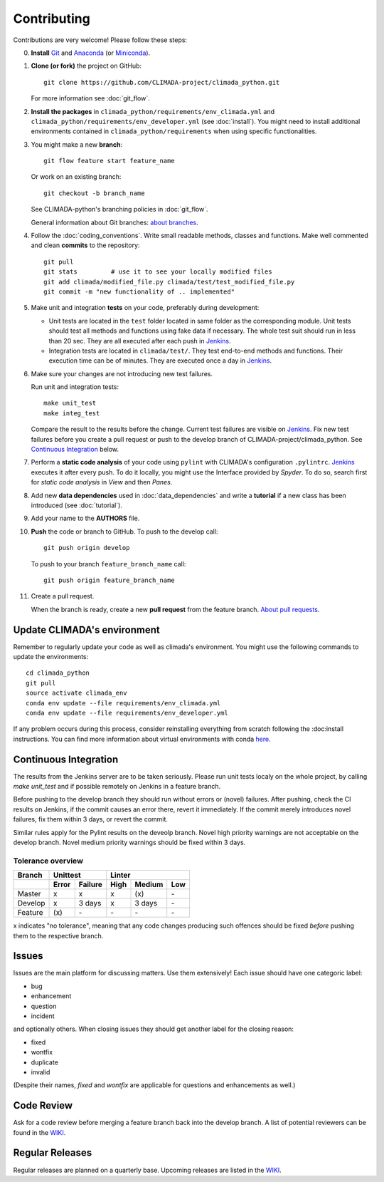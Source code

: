 .. _Contributing:

Contributing
============

Contributions are very welcome! Please follow these steps:

0. **Install** `Git <https://git-scm.com/book/en/v2/Getting-Started-Installing-Git>`_
   and `Anaconda <https://www.anaconda.com/>`_ (or `Miniconda <https://conda.io/miniconda.html>`_).

1. **Clone (or fork)** the project on GitHub::

    git clone https://github.com/CLIMADA-project/climada_python.git

   For more information see :doc:`git_flow`.

2. **Install the packages** in ``climada_python/requirements/env_climada.yml`` and
   ``climada_python/requirements/env_developer.yml`` (see :doc:`install`). You
   might need to install additional environments contained in ``climada_python/requirements``
   when using specific functionalities.

3. You might make a new **branch**::

    git flow feature start feature_name
    
   Or work on an existing branch::

    git checkout -b branch_name

   See CLIMADA-python's branching policies in :doc:`git_flow`.
 
   General information about Git branches:
   `about branches <https://help.github.com/en/articles/about-branches>`_.

4. Follow the :doc:`coding_conventions`. Write small readable methods, classes and functions.
   Make well commented and clean **commits** to the repository::

    git pull
    git stats         # use it to see your locally modified files
    git add climada/modified_file.py climada/test/test_modified_file.py
    git commit -m "new functionality of .. implemented"

5. Make unit and integration **tests** on your code, preferably during development:

   * Unit tests are located in the ``test`` folder located in same folder as the corresponding
     module. Unit tests should test all methods and functions using fake data if necessary.
     The whole test suit should run in less than 20 sec. They are all executed after each push
     in `Jenkins <http://ied-wcr-jenkins.ethz.ch/job/climada_branches/>`_.

   * Integration tests are located in ``climada/test/``. They test end-to-end methods and
     functions. Their execution time can be of minutes. They are executed once a day in 
     `Jenkins <http://ied-wcr-jenkins.ethz.ch/job/climada_ci_night/>`_.

6. Make sure your changes are not introducing new test failures.

   Run unit and integration tests::
   
    make unit_test
    make integ_test

   Compare the result to the results before the change. Current test failures are visible on 
   `Jenkins <http://ied-wcr-jenkins.ethz.ch/>`_.
   Fix new test failures before you create a pull request or push to the develop branch of 
   CLIMADA-project/climada_python. See `Continuous Integration`_ below.

7. Perform a **static code analysis** of your code using ``pylint`` with CLIMADA's configuration 
   ``.pylintrc``. `Jenkins <http://ied-wcr-jenkins.ethz.ch>`_ executes it after every push.
   To do it locally, you might use the Interface provided by `Spyder`.
   To do so, search first for `static code analysis` in `View` and then `Panes`.

8. Add new **data dependencies** used in :doc:`data_dependencies` and write a **tutorial** if a new
   class has been introduced (see :doc:`tutorial`).

9. Add your name to the **AUTHORS** file.

10. **Push** the code or branch to GitHub. To push to the develop call::

     git push origin develop

    To push to your branch ``feature_branch_name`` call::

     git push origin feature_branch_name

11. Create a pull request.

    When the branch is ready, create a new **pull request** from the feature branch. `About pull
    requests <https://help.github.com/en/articles/about-pull-requests>`_.


Update CLIMADA's environment
----------------------------
Remember to regularly update your code as well as climada's environment. You might use the
following commands to update the environments::

    cd climada_python
    git pull
    source activate climada_env
    conda env update --file requirements/env_climada.yml
    conda env update --file requirements/env_developer.yml

If any problem occurs during this process, consider reinstalling everything from scratch following
the :doc:install instructions. 
You can find more information about virtual environments with conda 
`here <https://conda.io/docs/user-guide/tasks/manage-environments.html>`_.


Continuous Integration
----------------------
The results from the Jenkins server are to be taken seriously. 
Please run unit tests localy on the whole project, by calling `make unit_test` and if possible 
remotely on Jenkins in a feature branch.

Before pushing to the develop branch they should run without errors or (novel) failures.
After pushing, check the CI results on Jenkins, if the commit causes an error there, revert it 
immediately.
If the commit merely introduces novel failures, fix them within 3 days, or revert the commit.

Similar rules apply for the Pylint results on the deveolp branch. Novel high priority warnings
are not acceptable on the develop branch.
Novel medium priority warnings should be fixed within 3 days.

Tolerance overview
~~~~~~~~~~~~~~~~~~

======= ===== ======= ==== ====== ===
Branch  Unittest          Linter
------- ------------- ---------------
\       Error Failure High Medium Low
======= ===== ======= ==== ====== ===
Master  x     x       x    \(x\)  \-
Develop x     3 days  x    3 days \-
Feature \(x\) \-      \-   \-     \-
======= ===== ======= ==== ====== ===

x indicates "no tolerance", meaning that any code changes producing such offences should be 
fixed *before* pushing them
to the respective branch.


Issues
------
Issues are the main platform for discussing matters. Use them extensively! Each issue should 
have one categoric label:

- bug
- enhancement
- question
- incident

and optionally others. When closing issues they should get another label for the closing reason:

- fixed
- wontfix
- duplicate
- invalid

(Despite their names, `fixed` and `wontfix` are applicable for questions and enhancements as well.)


Code Review
-----------
Ask for a code review before merging a feature branch back into the develop branch.
A list of potential reviewers can be found in the `WIKI <https://github.com/CLIMADA-project/climada_python/wiki/Developer-Board>`_.


Regular Releases
----------------
Regular releases are planned on a quarterly base. Upcoming releases are listed in the `WIKI <https://github.com/CLIMADA-project/climada_python/wiki/Upcoming-Releases>`_.

